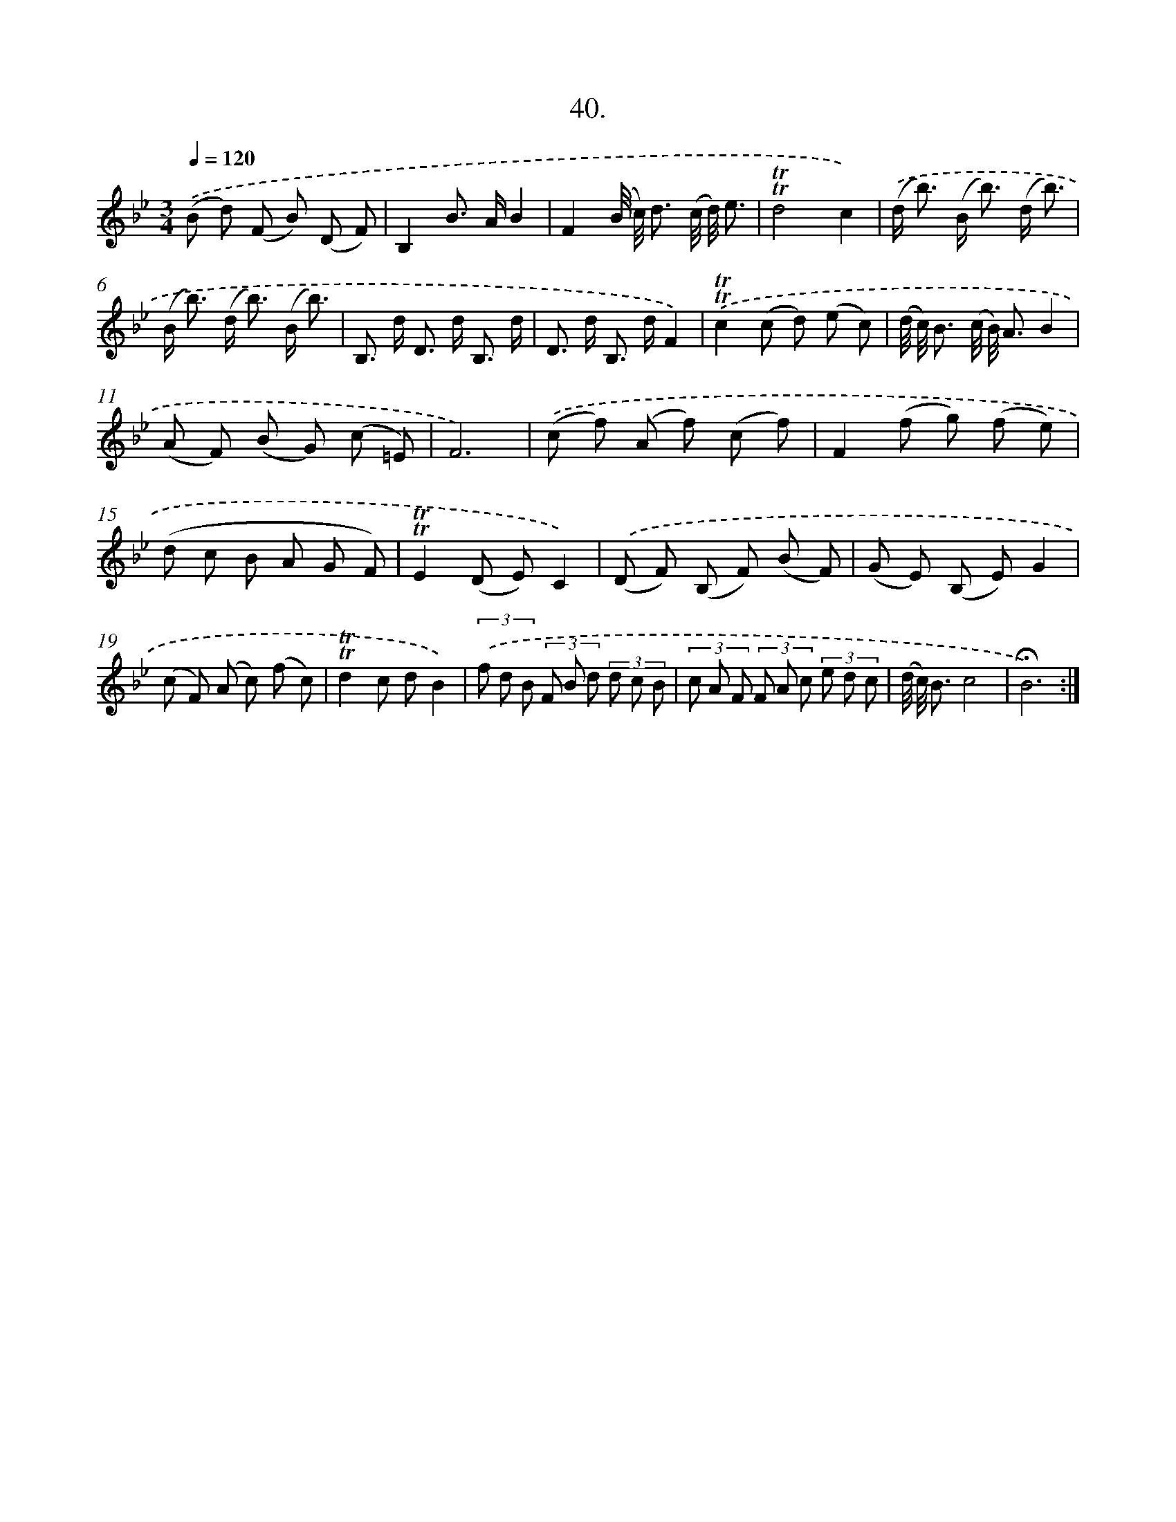 X: 17734
T: 40.
%%abc-version 2.0
%%abcx-abcm2ps-target-version 5.9.1 (29 Sep 2008)
%%abc-creator hum2abc beta
%%abcx-conversion-date 2018/11/01 14:38:16
%%humdrum-veritas 793202531
%%humdrum-veritas-data 295387418
%%continueall 1
%%barnumbers 0
L: 1/8
M: 3/4
Q: 1/4=120
K: Bb clef=treble
.('(B d) (F B) (D F) |
B,2B> AB2 |
F2(B// c//) d3/ (c// d//) e3/ |
!trill!!trill!d4c2) |
.('(d< b) (B< b) (d/ b3/) |
(B< b) (d< b) (B/ b3/) |
B,> d D> d B,3/ d/ |
D> d B,> dF2) |
.('!trill!!trill!c2(c d) (e c) |
(d// c//) B3/ (c// B//) A3/B2 |
(A F) (B G) (c =E) |
F6) |
.('(c f) (A f) (c f) |
F2(f g) (f e) |
(d c B A G F) |
!trill!!trill!E2(D E)C2) |
.('(D F) (B, F) (B F) |
(G E) (B, E)G2 |
(c F) (A c) (f c) |
!trill!!trill!d2c dB2) |
(3.('f d B (3F B d (3d c B |
(3c A F (3F A c (3e d c |
(d// c//) B3/c4 |
!fermata!B6) :|]
